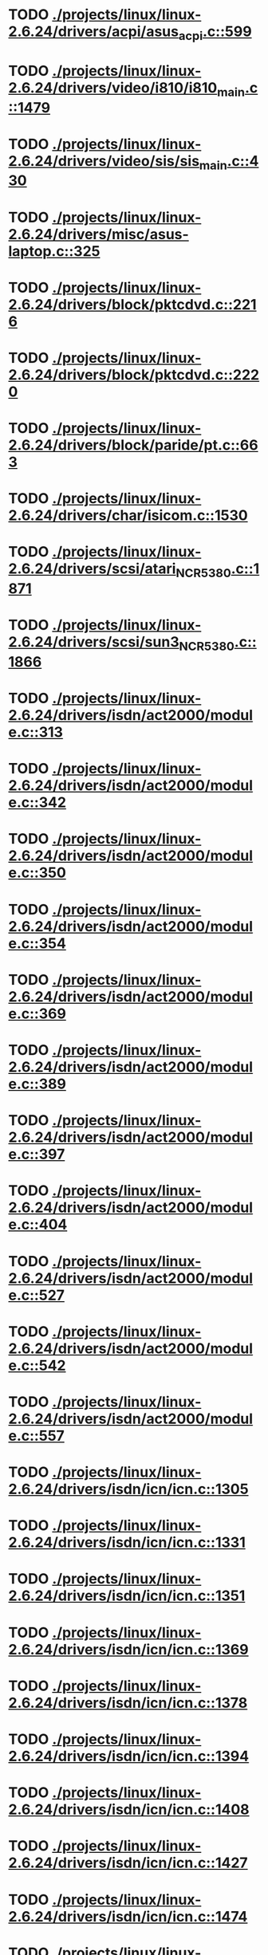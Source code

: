 * TODO [[view:./projects/linux/linux-2.6.24/drivers/acpi/asus_acpi.c::face=ovl-face1::linb=599::colb=12::cole=13][ ./projects/linux/linux-2.6.24/drivers/acpi/asus_acpi.c::599]]
* TODO [[view:./projects/linux/linux-2.6.24/drivers/video/i810/i810_main.c::face=ovl-face1::linb=1479::colb=5::cole=6][ ./projects/linux/linux-2.6.24/drivers/video/i810/i810_main.c::1479]]
* TODO [[view:./projects/linux/linux-2.6.24/drivers/video/sis/sis_main.c::face=ovl-face1::linb=430::colb=4::cole=5][ ./projects/linux/linux-2.6.24/drivers/video/sis/sis_main.c::430]]
* TODO [[view:./projects/linux/linux-2.6.24/drivers/misc/asus-laptop.c::face=ovl-face1::linb=325::colb=8::cole=9][ ./projects/linux/linux-2.6.24/drivers/misc/asus-laptop.c::325]]
* TODO [[view:./projects/linux/linux-2.6.24/drivers/block/pktcdvd.c::face=ovl-face1::linb=2216::colb=5::cole=6][ ./projects/linux/linux-2.6.24/drivers/block/pktcdvd.c::2216]]
* TODO [[view:./projects/linux/linux-2.6.24/drivers/block/pktcdvd.c::face=ovl-face1::linb=2220::colb=5::cole=6][ ./projects/linux/linux-2.6.24/drivers/block/pktcdvd.c::2220]]
* TODO [[view:./projects/linux/linux-2.6.24/drivers/block/paride/pt.c::face=ovl-face1::linb=663::colb=5::cole=6][ ./projects/linux/linux-2.6.24/drivers/block/paride/pt.c::663]]
* TODO [[view:./projects/linux/linux-2.6.24/drivers/char/isicom.c::face=ovl-face1::linb=1530::colb=5::cole=6][ ./projects/linux/linux-2.6.24/drivers/char/isicom.c::1530]]
* TODO [[view:./projects/linux/linux-2.6.24/drivers/scsi/atari_NCR5380.c::face=ovl-face1::linb=1871::colb=8::cole=9][ ./projects/linux/linux-2.6.24/drivers/scsi/atari_NCR5380.c::1871]]
* TODO [[view:./projects/linux/linux-2.6.24/drivers/scsi/sun3_NCR5380.c::face=ovl-face1::linb=1866::colb=11::cole=12][ ./projects/linux/linux-2.6.24/drivers/scsi/sun3_NCR5380.c::1866]]
* TODO [[view:./projects/linux/linux-2.6.24/drivers/isdn/act2000/module.c::face=ovl-face1::linb=313::colb=7::cole=8][ ./projects/linux/linux-2.6.24/drivers/isdn/act2000/module.c::313]]
* TODO [[view:./projects/linux/linux-2.6.24/drivers/isdn/act2000/module.c::face=ovl-face1::linb=342::colb=7::cole=8][ ./projects/linux/linux-2.6.24/drivers/isdn/act2000/module.c::342]]
* TODO [[view:./projects/linux/linux-2.6.24/drivers/isdn/act2000/module.c::face=ovl-face1::linb=350::colb=7::cole=8][ ./projects/linux/linux-2.6.24/drivers/isdn/act2000/module.c::350]]
* TODO [[view:./projects/linux/linux-2.6.24/drivers/isdn/act2000/module.c::face=ovl-face1::linb=354::colb=7::cole=8][ ./projects/linux/linux-2.6.24/drivers/isdn/act2000/module.c::354]]
* TODO [[view:./projects/linux/linux-2.6.24/drivers/isdn/act2000/module.c::face=ovl-face1::linb=369::colb=7::cole=8][ ./projects/linux/linux-2.6.24/drivers/isdn/act2000/module.c::369]]
* TODO [[view:./projects/linux/linux-2.6.24/drivers/isdn/act2000/module.c::face=ovl-face1::linb=389::colb=7::cole=8][ ./projects/linux/linux-2.6.24/drivers/isdn/act2000/module.c::389]]
* TODO [[view:./projects/linux/linux-2.6.24/drivers/isdn/act2000/module.c::face=ovl-face1::linb=397::colb=7::cole=8][ ./projects/linux/linux-2.6.24/drivers/isdn/act2000/module.c::397]]
* TODO [[view:./projects/linux/linux-2.6.24/drivers/isdn/act2000/module.c::face=ovl-face1::linb=404::colb=7::cole=8][ ./projects/linux/linux-2.6.24/drivers/isdn/act2000/module.c::404]]
* TODO [[view:./projects/linux/linux-2.6.24/drivers/isdn/act2000/module.c::face=ovl-face1::linb=527::colb=20::cole=21][ ./projects/linux/linux-2.6.24/drivers/isdn/act2000/module.c::527]]
* TODO [[view:./projects/linux/linux-2.6.24/drivers/isdn/act2000/module.c::face=ovl-face1::linb=542::colb=20::cole=21][ ./projects/linux/linux-2.6.24/drivers/isdn/act2000/module.c::542]]
* TODO [[view:./projects/linux/linux-2.6.24/drivers/isdn/act2000/module.c::face=ovl-face1::linb=557::colb=20::cole=21][ ./projects/linux/linux-2.6.24/drivers/isdn/act2000/module.c::557]]
* TODO [[view:./projects/linux/linux-2.6.24/drivers/isdn/icn/icn.c::face=ovl-face1::linb=1305::colb=7::cole=8][ ./projects/linux/linux-2.6.24/drivers/isdn/icn/icn.c::1305]]
* TODO [[view:./projects/linux/linux-2.6.24/drivers/isdn/icn/icn.c::face=ovl-face1::linb=1331::colb=7::cole=8][ ./projects/linux/linux-2.6.24/drivers/isdn/icn/icn.c::1331]]
* TODO [[view:./projects/linux/linux-2.6.24/drivers/isdn/icn/icn.c::face=ovl-face1::linb=1351::colb=7::cole=8][ ./projects/linux/linux-2.6.24/drivers/isdn/icn/icn.c::1351]]
* TODO [[view:./projects/linux/linux-2.6.24/drivers/isdn/icn/icn.c::face=ovl-face1::linb=1369::colb=7::cole=8][ ./projects/linux/linux-2.6.24/drivers/isdn/icn/icn.c::1369]]
* TODO [[view:./projects/linux/linux-2.6.24/drivers/isdn/icn/icn.c::face=ovl-face1::linb=1378::colb=7::cole=8][ ./projects/linux/linux-2.6.24/drivers/isdn/icn/icn.c::1378]]
* TODO [[view:./projects/linux/linux-2.6.24/drivers/isdn/icn/icn.c::face=ovl-face1::linb=1394::colb=7::cole=8][ ./projects/linux/linux-2.6.24/drivers/isdn/icn/icn.c::1394]]
* TODO [[view:./projects/linux/linux-2.6.24/drivers/isdn/icn/icn.c::face=ovl-face1::linb=1408::colb=7::cole=8][ ./projects/linux/linux-2.6.24/drivers/isdn/icn/icn.c::1408]]
* TODO [[view:./projects/linux/linux-2.6.24/drivers/isdn/icn/icn.c::face=ovl-face1::linb=1427::colb=7::cole=8][ ./projects/linux/linux-2.6.24/drivers/isdn/icn/icn.c::1427]]
* TODO [[view:./projects/linux/linux-2.6.24/drivers/isdn/icn/icn.c::face=ovl-face1::linb=1474::colb=6::cole=7][ ./projects/linux/linux-2.6.24/drivers/isdn/icn/icn.c::1474]]
* TODO [[view:./projects/linux/linux-2.6.24/drivers/isdn/icn/icn.c::face=ovl-face1::linb=1489::colb=6::cole=7][ ./projects/linux/linux-2.6.24/drivers/isdn/icn/icn.c::1489]]
* TODO [[view:./projects/linux/linux-2.6.24/drivers/isdn/icn/icn.c::face=ovl-face1::linb=1504::colb=6::cole=7][ ./projects/linux/linux-2.6.24/drivers/isdn/icn/icn.c::1504]]
* TODO [[view:./projects/linux/linux-2.6.24/drivers/isdn/hardware/eicon/message.c::face=ovl-face1::linb=9030::colb=19::cole=20][ ./projects/linux/linux-2.6.24/drivers/isdn/hardware/eicon/message.c::9030]]
* TODO [[view:./projects/linux/linux-2.6.24/drivers/isdn/i4l/isdn_ttyfax.c::face=ovl-face1::linb=837::colb=6::cole=7][ ./projects/linux/linux-2.6.24/drivers/isdn/i4l/isdn_ttyfax.c::837]]
* TODO [[view:./projects/linux/linux-2.6.24/drivers/isdn/i4l/isdn_ttyfax.c::face=ovl-face1::linb=909::colb=42::cole=43][ ./projects/linux/linux-2.6.24/drivers/isdn/i4l/isdn_ttyfax.c::909]]
* TODO [[view:./projects/linux/linux-2.6.24/drivers/isdn/isdnloop/isdnloop.c::face=ovl-face1::linb=1187::colb=7::cole=8][ ./projects/linux/linux-2.6.24/drivers/isdn/isdnloop/isdnloop.c::1187]]
* TODO [[view:./projects/linux/linux-2.6.24/drivers/isdn/isdnloop/isdnloop.c::face=ovl-face1::linb=1213::colb=7::cole=8][ ./projects/linux/linux-2.6.24/drivers/isdn/isdnloop/isdnloop.c::1213]]
* TODO [[view:./projects/linux/linux-2.6.24/drivers/isdn/isdnloop/isdnloop.c::face=ovl-face1::linb=1241::colb=7::cole=8][ ./projects/linux/linux-2.6.24/drivers/isdn/isdnloop/isdnloop.c::1241]]
* TODO [[view:./projects/linux/linux-2.6.24/drivers/isdn/isdnloop/isdnloop.c::face=ovl-face1::linb=1267::colb=8::cole=9][ ./projects/linux/linux-2.6.24/drivers/isdn/isdnloop/isdnloop.c::1267]]
* TODO [[view:./projects/linux/linux-2.6.24/drivers/isdn/isdnloop/isdnloop.c::face=ovl-face1::linb=1276::colb=8::cole=9][ ./projects/linux/linux-2.6.24/drivers/isdn/isdnloop/isdnloop.c::1276]]
* TODO [[view:./projects/linux/linux-2.6.24/drivers/isdn/isdnloop/isdnloop.c::face=ovl-face1::linb=1292::colb=8::cole=9][ ./projects/linux/linux-2.6.24/drivers/isdn/isdnloop/isdnloop.c::1292]]
* TODO [[view:./projects/linux/linux-2.6.24/drivers/isdn/isdnloop/isdnloop.c::face=ovl-face1::linb=1306::colb=8::cole=9][ ./projects/linux/linux-2.6.24/drivers/isdn/isdnloop/isdnloop.c::1306]]
* TODO [[view:./projects/linux/linux-2.6.24/drivers/isdn/isdnloop/isdnloop.c::face=ovl-face1::linb=1336::colb=8::cole=9][ ./projects/linux/linux-2.6.24/drivers/isdn/isdnloop/isdnloop.c::1336]]
* TODO [[view:./projects/linux/linux-2.6.24/drivers/isdn/isdnloop/isdnloop.c::face=ovl-face1::linb=1383::colb=6::cole=7][ ./projects/linux/linux-2.6.24/drivers/isdn/isdnloop/isdnloop.c::1383]]
* TODO [[view:./projects/linux/linux-2.6.24/drivers/isdn/isdnloop/isdnloop.c::face=ovl-face1::linb=1398::colb=6::cole=7][ ./projects/linux/linux-2.6.24/drivers/isdn/isdnloop/isdnloop.c::1398]]
* TODO [[view:./projects/linux/linux-2.6.24/drivers/isdn/isdnloop/isdnloop.c::face=ovl-face1::linb=1413::colb=6::cole=7][ ./projects/linux/linux-2.6.24/drivers/isdn/isdnloop/isdnloop.c::1413]]
* TODO [[view:./projects/linux/linux-2.6.24/drivers/serial/m32r_sio.c::face=ovl-face1::linb=424::colb=9::cole=10][ ./projects/linux/linux-2.6.24/drivers/serial/m32r_sio.c::424]]
* TODO [[view:./projects/linux/linux-2.6.24/drivers/net/wireless/prism54/isl_ioctl.c::face=ovl-face1::linb=1121::colb=7::cole=8][ ./projects/linux/linux-2.6.24/drivers/net/wireless/prism54/isl_ioctl.c::1121]]
* TODO [[view:./projects/linux/linux-2.6.24/drivers/net/wireless/prism54/isl_ioctl.c::face=ovl-face1::linb=2613::colb=7::cole=8][ ./projects/linux/linux-2.6.24/drivers/net/wireless/prism54/isl_ioctl.c::2613]]
* TODO [[view:./projects/linux/linux-2.6.24/drivers/net/wireless/atmel.c::face=ovl-face1::linb=1762::colb=7::cole=8][ ./projects/linux/linux-2.6.24/drivers/net/wireless/atmel.c::1762]]
* TODO [[view:./projects/linux/linux-2.6.24/drivers/net/wireless/p54common.c::face=ovl-face1::linb=377::colb=7::cole=8][ ./projects/linux/linux-2.6.24/drivers/net/wireless/p54common.c::377]]
* TODO [[view:./projects/linux/linux-2.6.24/drivers/net/wireless/zd1211rw/zd_rf_uw2453.c::face=ovl-face1::linb=406::colb=6::cole=7][ ./projects/linux/linux-2.6.24/drivers/net/wireless/zd1211rw/zd_rf_uw2453.c::406]]
* TODO [[view:./projects/linux/linux-2.6.24/drivers/net/wireless/libertas/wext.c::face=ovl-face1::linb=1383::colb=5::cole=6][ ./projects/linux/linux-2.6.24/drivers/net/wireless/libertas/wext.c::1383]]
* TODO [[view:./projects/linux/linux-2.6.24/drivers/net/wireless/airo.c::face=ovl-face1::linb=6410::colb=6::cole=7][ ./projects/linux/linux-2.6.24/drivers/net/wireless/airo.c::6410]]
* TODO [[view:./projects/linux/linux-2.6.24/drivers/net/tokenring/olympic.c::face=ovl-face1::linb=360::colb=9::cole=10][ ./projects/linux/linux-2.6.24/drivers/net/tokenring/olympic.c::360]]
* TODO [[view:./projects/linux/linux-2.6.24/fs/ocfs2/aops.c::face=ovl-face1::linb=252::colb=8::cole=9][ ./projects/linux/linux-2.6.24/fs/ocfs2/aops.c::252]]
* TODO [[view:./projects/linux/linux-2.6.24/net/ieee80211/ieee80211_wx.c::face=ovl-face1::linb=712::colb=5::cole=6][ ./projects/linux/linux-2.6.24/net/ieee80211/ieee80211_wx.c::712]]
* TODO [[view:./projects/linux/linux-2.6.24/arch/sh/drivers/dma/dma-sh.c::face=ovl-face1::linb=92::colb=14::cole=15][ ./projects/linux/linux-2.6.24/arch/sh/drivers/dma/dma-sh.c::92]]
* TODO [[view:./projects/linux/linux-2.6.24/arch/arm/mach-pxa/mfp.c::face=ovl-face1::linb=202::colb=14::cole=15][ ./projects/linux/linux-2.6.24/arch/arm/mach-pxa/mfp.c::202]]
